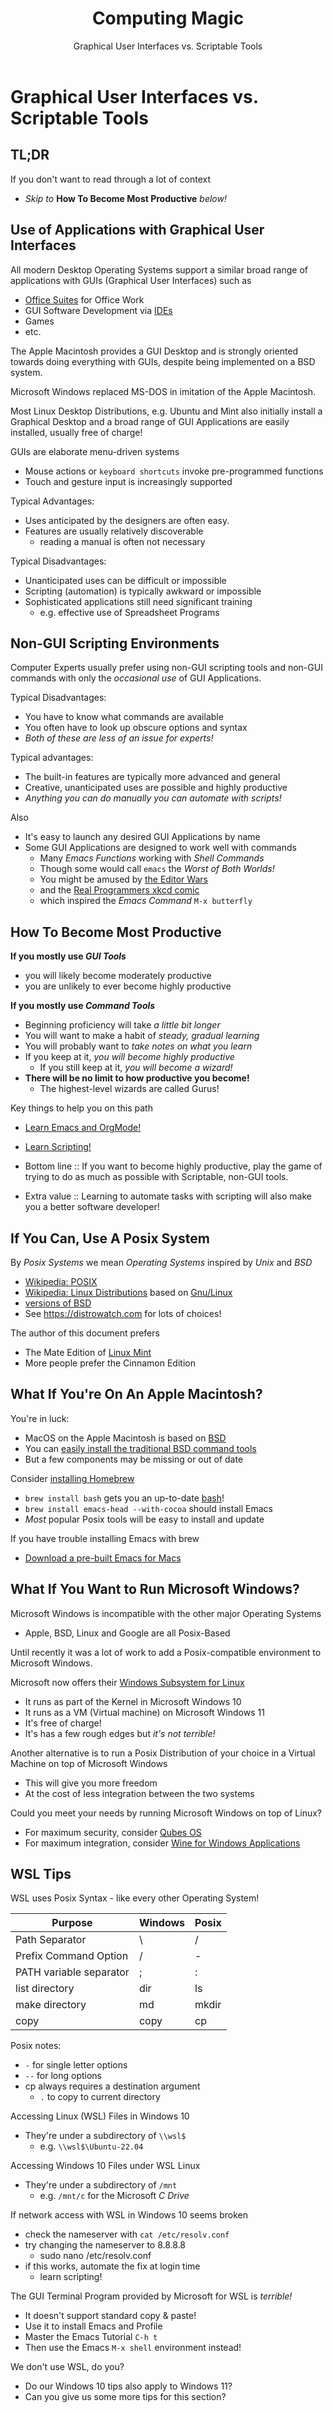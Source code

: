 #+TITLE: Computing Magic
#+SUBTITLE: Graphical User Interfaces vs. Scriptable Tools
* Graphical User Interfaces vs. Scriptable Tools

** TL;DR

If you don't want to read through a lot of context
- /Skip to/ *How To Become Most Productive* /below!/

** Use of Applications with Graphical User Interfaces

All modern Desktop Operating Systems support a similar broad range of
applications with GUIs (Graphical User Interfaces) such as
- [[https://en.wikipedia.org/wiki/Productivity_software#Office_suite][Office Suites]] for Office Work
- GUI Software Development via [[https://en.wikipedia.org/wiki/Integrated_development_environment][IDEs]]
- Games
- etc.

The Apple Macintosh provides a GUI Desktop and is strongly oriented towards
doing everything with GUIs, despite being implemented on a BSD system.

Microsoft Windows replaced MS-DOS in imitation of the Apple Macintosh.

Most Linux Desktop Distributions, e.g. Ubuntu and Mint also initially install a
Graphical Desktop and a broad range of GUI Applications are easily installed,
usually free of charge!

GUIs are elaborate menu-driven systems
- Mouse actions or =keyboard shortcuts= invoke pre-programmed functions
- Touch and gesture input is increasingly supported

Typical Advantages:
- Uses anticipated by the designers are often easy.
- Features are usually relatively discoverable
      - reading a manual is often not necessary

Typical Disadvantages:
- Unanticipated uses can be difficult or impossible
- Scripting (automation) is typically awkward or impossible
- Sophisticated applications still need significant training
      - e.g. effective use of Spreadsheet Programs

** Non-GUI Scripting Environments

Computer Experts usually prefer using non-GUI scripting tools and
non-GUI commands with only the /occasional use/ of GUI Applications.

Typical Disadvantages:
- You have to know what commands are available
- You often have to look up obscure options and syntax
- /Both of these are less of an issue for experts!/

Typical advantages:
- The built-in features are typically more advanced and general
- Creative, unanticipated uses are possible and highly productive
- /Anything you can do manually you can automate with scripts!/

Also
- It's easy to launch any desired GUI Applications by name
- Some GUI Applications are designed to work well with commands
      - Many /Emacs Functions/ working with /Shell Commands/
      - Though some would call =emacs= the /Worst of Both Worlds!/
      - You might be amused by [[https://en.wikipedia.org/wiki/Editor_war][the Editor Wars]]
      - and the [[https://xkcd.com/378/][Real Programmers xkcd comic]]
      - which inspired the /Emacs Command/ =M-x butterfly=

** How To Become Most Productive

*If you mostly use /GUI Tools/*
- you will likely become moderately productive
- you are unlikely to ever become highly productive

*If you mostly use /Command Tools/*
- Beginning proficiency will take /a little bit longer/
- You will want to make a habit of /steady, gradual learning/
- You will probably want to /take notes on what you learn/
- If you keep at it, /you will become highly productive/
      - If you still keep at it, /you will become a wizard!/
- *There will be no limit to how productive you become!*
      - The highest-level wizards are called Gurus!

Key things to help you on this path
- [[https://github.com/GregDavidson/computing-magic/blob/main/Software-Tools/Emacs/emacs-readme.org][Learn Emacs and OrgMode!]]
- [[https://github.com/GregDavidson/computing-magic/blob/main/Scripting/README.org][Learn Scripting!]]

- Bottom line :: If you want to become highly productive, play the game of
  trying to do as much as possible with Scriptable, non-GUI tools.

- Extra value :: Learning to automate tasks with scripting will also make you a
  better software developer!

** If You Can, Use A Posix System

By /Posix Systems/ we mean /Operating Systems/ inspired by /Unix/ and /BSD/
- [[https://en.wikipedia.org/wiki/POSIX][Wikipedia: POSIX]]
- [[https://en.wikipedia.org/wiki/Linux_distribution][Wikipedia: Linux Distributions]] based on [[https://www.gnu.org/][Gnu/Linux]]
- [[https://en.wikipedia.org/wiki/List_of_BSD_operating_systems][versions of BSD]]
- See https://distrowatch.com for lots of choices!

The author of this document prefers
- The Mate Edition of [[https://www.linuxmint.com/download.php][Linux Mint]]
- More people prefer the Cinnamon Edition

** What If You're On An Apple Macintosh?

You're in luck:
- MacOS on the Apple Macintosh is based on [[https://en.wikipedia.org/wiki/History_of_the_Berkeley_Software_Distribution][BSD]]
- You can [[https://osxdaily.com/2014/02/12/install-command-line-tools-mac-os-x/][easily install the traditional BSD command tools]]
- But a few components may be missing or out of date

Consider [[https://brew.sh/][installing Homebrew]]
- =brew install bash= gets you an up-to-date [[https://www.gnu.org/software/bash/manual/bash.html#Introduction][bash]]!
- =brew install emacs-head --with-cocoa= should install Emacs
- /Most/ popular Posix tools will be easy to install and update

If you have trouble installing Emacs with brew
- [[https://emacsformacosx.com/][Download a pre-built Emacs for Macs]]

** What If You Want to Run Microsoft Windows?

Microsoft Windows is incompatible with the other major Operating Systems
- Apple, BSD, Linux and Google are all Posix-Based

Until recently it was a lot of work to add a Posix-compatible environment to
Microsoft Windows.

Microsoft now offers their [[https://en.wikipedia.org/wiki/Windows_Subsystem_for_Linux][Windows Subsystem for Linux]]
- It runs as part of the Kernel in Microsoft Windows 10
- It runs as a VM (Virtual machine) on Microsoft Windows 11
- It's free of charge!
- It's has a few rough edges but /it's not terrible!/

Another alternative is to run a Posix Distribution of your choice in a Virtual
Machine on top of Microsoft Windows
- This will give you more freedom
- At the cost of less integration between the two systems

Could you meet your needs by running Microsoft Windows on top of Linux?
- For maximum security, consider [[https://www.qubes-os.org/][Qubes OS]]
- For maximum integration, consider [[https://www.winehq.org/][Wine for Windows Applications]]

** WSL Tips

WSL uses Posix Syntax - like every other Operating System!

| Purpose                 | Windows | Posix |
|-------------------------+---------+-------|
| Path Separator          | \       | /     |
| Prefix Command Option   | /       | -     |
| PATH variable separator | ;       | :     |
| list directory          | dir     | ls    |
| make directory          | md      | mkdir |
| copy                    | copy    | cp    |
Posix notes:
- =-= for single letter options
- =--= for long options
- cp always requires a destination argument
      - =.= to copy to current directory

Accessing Linux (WSL) Files in Windows 10
- They're under a subdirectory of =\\wsl$=
      - e.g. =\\wsl$\Ubuntu-22.04=

Accessing Windows 10 Files under WSL Linux
- They're under a subdirectory of =/mnt=
      - e.g. =/mnt/c= for the Microsoft /C Drive/

If network access with WSL in Windows 10 seems broken
- check the nameserver with =cat /etc/resolv.conf=
- try changing the nameserver to 8.8.8.8
      - sudo nano /etc/resolv.conf
- if this works, automate the fix at login time
      - learn scripting!

The GUI Terminal Program provided by Microsoft for WSL is /terrible!/
- It doesn't support standard copy & paste!
- Use it to install Emacs and Profile
- Master the Emacs Tutorial =C-h t=
- Then use the Emacs =M-x shell= environment instead!

We don't use WSL, do you?
- Do our Windows 10 tips also apply to Windows 11?
- Can you give us some more tips for this section?
